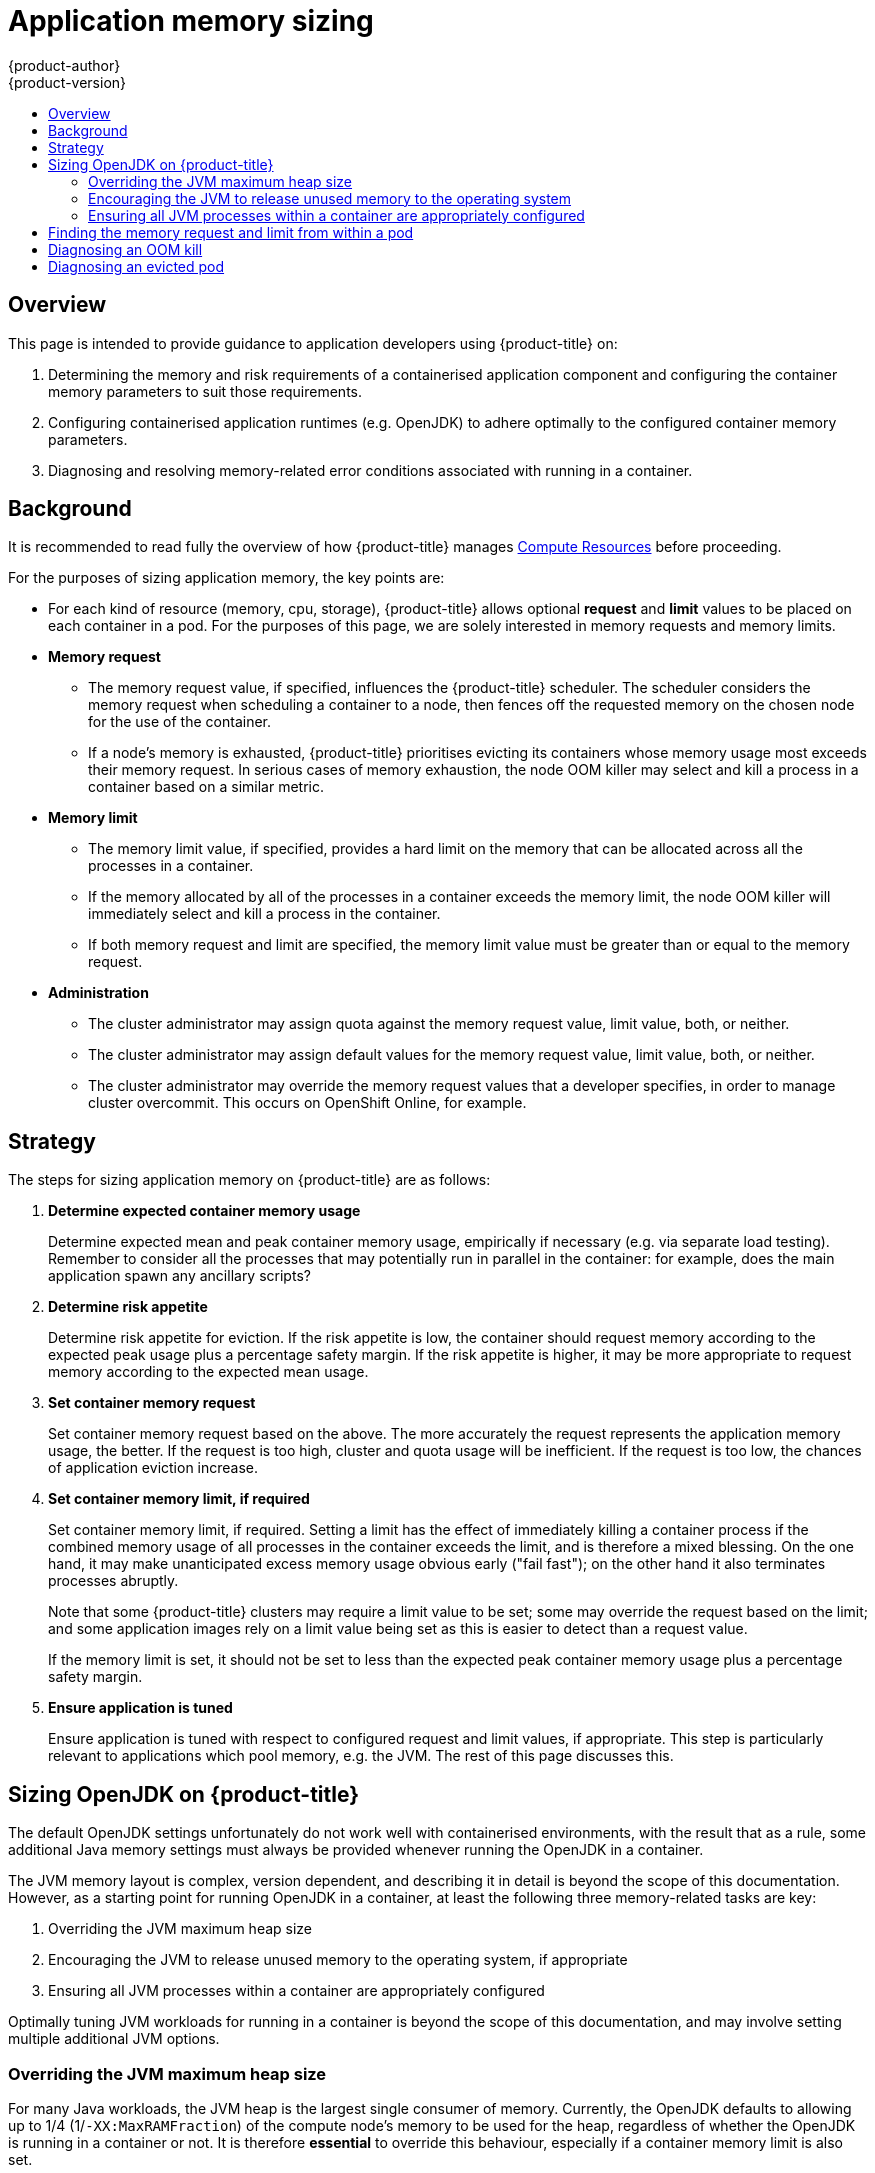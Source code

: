[[dev-guide-application-memory-sizing]]
= Application memory sizing
{product-author}
{product-version}
:data-uri:
:icons:
:experimental:
:toc: macro
:toc-title:
:prewrap!:

toc::[]

[[overview]]
== Overview

This page is intended to provide guidance to application developers using
{product-title} on:

1. Determining the memory and risk requirements of a containerised application
   component and configuring the container memory parameters to suit those
   requirements.

1. Configuring containerised application runtimes (e.g. OpenJDK) to adhere
   optimally to the configured container memory parameters.

1. Diagnosing and resolving memory-related error conditions associated with
   running in a container.

[[background]]
== Background

It is recommended to read fully the overview of how {product-title} manages
xref:compute_resources.adoc#dev-compute-resources[Compute Resources] before
proceeding.

For the purposes of sizing application memory, the key points are:

* For each kind of resource (memory, cpu, storage), {product-title} allows
  optional **request** and **limit** values to be placed on each container in a
  pod.  For the purposes of this page, we are solely interested in memory
  requests and memory limits.

* *Memory request*

  - The memory request value, if specified, influences the {product-title}
    scheduler. The scheduler considers the memory request when scheduling a
    container to a node, then fences off the requested memory on the chosen node
    for the use of the container.

  - If a node’s memory is exhausted, {product-title} prioritises evicting its
    containers whose memory usage most exceeds their memory request.  In serious
    cases of memory exhaustion, the node OOM killer may select and kill a
    process in a container based on a similar metric.

* *Memory limit*

  - The memory limit value, if specified, provides a hard limit on the memory
    that can be allocated across all the processes in a container.

  - If the memory allocated by all of the processes in a container exceeds the
    memory limit, the node OOM killer will immediately select and kill a
    process in the container.

  - If both memory request and limit are specified, the memory limit value must
    be greater than or equal to the memory request.

* *Administration*

  - The cluster administrator may assign quota against the memory request value,
    limit value, both, or neither.

  - The cluster administrator may assign default values for the memory request
    value, limit value, both, or neither.

  - The cluster administrator may override the memory request values that a
    developer specifies, in order to manage cluster overcommit. This occurs on
    OpenShift Online, for example.

[[strategy]]
== Strategy

The steps for sizing application memory on {product-title} are as follows:

1. *Determine expected container memory usage*
+
Determine expected mean and peak container memory usage, empirically if
necessary (e.g. via separate load testing).  Remember to consider all the
processes that may potentially run in parallel in the container: for example,
does the main application spawn any ancillary scripts?

1. *Determine risk appetite*
+
Determine risk appetite for eviction.  If the risk appetite is low, the
container should request memory according to the expected peak usage plus a
percentage safety margin.  If the risk appetite is higher, it may be more
appropriate to request memory according to the expected mean usage.

1. *Set container memory request*
+
Set container memory request based on the above.  The more accurately the
request represents the application memory usage, the better.  If the request is
too high, cluster and quota usage will be inefficient.  If the request is too
low, the chances of application eviction increase.

1. *Set container memory limit, if required*
+
Set container memory limit, if required.  Setting a limit has the effect of
immediately killing a container process if the combined memory usage of all
processes in the container exceeds the limit, and is therefore a mixed blessing.
On the one hand, it may make unanticipated excess memory usage obvious early
("fail fast"); on the other hand it also terminates processes abruptly.
+
Note that some {product-title} clusters may require a limit value to be set;
some may override the request based on the limit; and some application images
rely on a limit value being set as this is easier to detect than a request
value.
+
If the memory limit is set, it should not be set to less than the expected peak
container memory usage plus a percentage safety margin.

1. *Ensure application is tuned*
+
Ensure application is tuned with respect to configured request and limit values,
if appropriate.  This step is particularly relevant to applications which pool
memory, e.g. the JVM.  The rest of this page discusses this.

[[sizing-openjdk]]
== Sizing OpenJDK on {product-title}

The default OpenJDK settings unfortunately do not work well with containerised
environments, with the result that as a rule, some additional Java memory
settings must always be provided whenever running the OpenJDK in a container.

The JVM memory layout is complex, version dependent, and describing it in detail
is beyond the scope of this documentation.  However, as a starting point for
running OpenJDK in a container, at least the following three memory-related
tasks are key:

1. Overriding the JVM maximum heap size

1. Encouraging the JVM to release unused memory to the operating system, if
   appropriate

1. Ensuring all JVM processes within a container are appropriately configured

Optimally tuning JVM workloads for running in a container is beyond the scope of
this documentation, and may involve setting multiple additional JVM options.

[[overriding-the-jvm-maximum-heap-size]]
=== Overriding the JVM maximum heap size

For many Java workloads, the JVM heap is the largest single consumer of memory.
Currently, the OpenJDK defaults to allowing up to 1/4 (1/`-XX:MaxRAMFraction`)
of the compute node’s memory to be used for the heap, regardless of whether the
OpenJDK is running in a container or not.  It is therefore *essential* to
override this behaviour, especially if a container memory limit is also set.

There are at least two ways the above can be achieved:

1. If the container memory limit is set and the experimental options are
   supported by the JVM, set `-XX:+UnlockExperimentalVMOptions
   -XX:+UseCGroupMemoryLimitForHeap`.
+
This sets `-XX:MaxRAM` to the container memory limit, and the maximum heap size
(`-XX:MaxHeapSize` / `-Xmx`) to 1/`-XX:MaxRAMFraction` (1/4 by default).

1. Directly override one of `-XX:MaxRAM`, `-XX:MaxHeapSize` or `-Xmx`.
+
This option involves hard-coding a value, but has the advantage of allowing a
safety margin to be calculated.

[[encouraging-the-JVM-to-release-unused-memory]]
=== Encouraging the JVM to release unused memory to the operating system

By default, the OpenJDK does not aggressively return unused memory to the
operating system.  This may be appropriate for many containerised Java
workloads, but notable exceptions include workloads where additional active
processes co-exist with a JVM within a container, whether those additional
processes are native, additional JVMs, or a combination of the two.

The xref:../using_images/other_images/jenkins_slaves.adoc#[{product-title}
Jenkins maven slave image] uses the following JVM arguments to encourage the JVM
to release unused memory to the operating system: `-XX:+UseParallelGC
-XX:MinHeapFreeRatio=5 -XX:MaxHeapFreeRatio=10 -XX:GCTimeRatio=4
-XX:AdaptiveSizePolicyWeight=90`.  These arguments are intended to return heap
memory to the operating system whenever allocated memory exceeds 110% of in-use
memory (`-XX:MaxHeapFreeRatio`), spending up to 20% of CPU time in the garbage
collector (`-XX:GCTimeRatio`).  At no time will the application heap allocation
be less than the initial heap allocation (overridden by `-XX:InitialHeapSize` /
`-Xms`).  Detailed additional information is available
link:https://developers.redhat.com/blog/2014/07/15/dude-wheres-my-paas-memory-tuning-javas-footprint-in-openshift-part-1/[here],
link:https://developers.redhat.com/blog/2014/07/22/dude-wheres-my-paas-memory-tuning-javas-footprint-in-openshift-part-2/[here],
and at
link:https://developers.redhat.com/blog/2017/04/04/openjdk-and-containers/[OpenJDK
and Containers].

[[ensuring-all-jvm-processes]]
=== Ensuring all JVM processes within a container are appropriately configured

In the case that multiple JVMs run in the same container, it is essential to
ensure that they are all configured appropriately.  For many workloads it will
be necessary to grant each JVM a percentage memory budget, leaving a perhaps
substantial additional safety margin.

Many Java tools use different environment variables (`JAVA_OPTS`, `GRADLE_OPTS`,
`MAVEN_OPTS`, etc.) to configure their JVMs and it can be challenging to ensure
that the right settings are being passed to the right JVM.

The `JAVA_TOOL_OPTIONS` environment variable is always respected by the OpenJDK,
and values specified in `JAVA_TOOL_OPTIONS` will be overridden by other options
specified on the JVM command line.  By default, the
xref:../using_images/other_images/jenkins_slaves.adoc#[{product-title} Jenkins
maven slave image] sets `JAVA_TOOL_OPTIONS="-XX:+UnlockExperimentalVMOptions
-XX:+UseCGroupMemoryLimitForHeap -Dsun.zip.disableMemoryMapping=true"` to ensure
that these options are used by default for all JVM workloads run in the slave
image.  This does not guarantee that additional options are not required, but is
intended to be a helpful starting point.

== Finding the memory request and limit from within a pod

An application wishing to dynamically discover its memory request and limit from
within a pod should use the
xref:downward_api.adoc#dev-guide-downward-api[Downward API].  The following
snippet shows how this is done.

[source,yaml]
----
apiVersion: v1
kind: Pod
metadata:
  name: test
spec:
  containers:
  - name: test
    image: fedora:latest
    command:
    - sleep
    - "3600"
    env:
    - name: MEMORY_REQUEST
      valueFrom:
        resourceFieldRef:
          containerName: test
          resource: requests.memory
    - name: MEMORY_LIMIT
      valueFrom:
        resourceFieldRef:
          containerName: test
          resource: limits.memory
    resources:
      requests:
        memory: 384Mi
      limits:
        memory: 512Mi
----

----
# oc rsh test
$ env | grep MEMORY | sort
MEMORY_LIMIT=536870912
MEMORY_REQUEST=402653184
----

The memory limit value can also be read from inside the container via the
`/sys/fs/cgroup/memory/memory.limit_in_bytes` file.

== Diagnosing an OOM kill

{product-title} may kill a process in a container if the total memory usage of
all the processes in the container exceeds the memory limit, or in serious cases
of node memory exhaustion.

When a process is OOM killed, this may or may not result in the container
exiting immediately.  If the container PID 1 process receives the SIGKILL, the
container will exit immediately.  Otherwise, the container behaviour is
dependent on the behaviour of the other processes.

If the container does not exit immediately, an OOM kill is detectable as
follows:

1. A container process exited with code 137, indicating it received a SIGKILL
   signal

1. The oom_kill counter in `/sys/fs/cgroup/memory/memory.oom_control` is
   incremented

----
$ grep '^oom_kill ' /sys/fs/cgroup/memory/memory.oom_control
oom_kill 0
$ sed -e '' </dev/zero  # provoke an OOM kill
Killed
$ echo $?
137
$ grep '^oom_kill ' /sys/fs/cgroup/memory/memory.oom_control
oom_kill 1
----

If one or more processes in a pod are OOM killed, when the pod subsequently
exits, whether immediately or not, it will have phase *Failed* and reason
*OOMKilled*.  An OOM killed pod may be restarted depending on the value of
`restartPolicy`.  If not restarted, controllers such as the
ReplicationController will notice the pod’s failed status and create a new pod
to replace the old one.

If not restarted, the pod status is as follows:

----
$ oc get pod test
NAME      READY     STATUS      RESTARTS   AGE
test      0/1       OOMKilled   0          1m

$ oc get pod test -o yaml
...
status:
  containerStatuses:
  - name: test
    ready: false
    restartCount: 0
    state:
      terminated:
        exitCode: 137
        reason: OOMKilled
  phase: Failed
----

If restarted, its status is as follows:

----
$ oc get pod test
NAME      READY     STATUS    RESTARTS   AGE
test      1/1       Running   1          1m

$ oc get pod test -o yaml
...
status:
  containerStatuses:
  - name: test
    ready: true
    restartCount: 1
    lastState:
      terminated:
        exitCode: 137
        reason: OOMKilled
    state:
      running:
  phase: Running
----

== Diagnosing an evicted pod

{product-title} may evict a pod from its node when the node’s memory is
exhausted.  Depending on the extent of memory exhaustion, the eviction may or
may not be graceful.  Graceful eviction implies the main process (PID 1) of each
container receiving a SIGTERM signal, then some time later a SIGKILL signal if
the process hasn’t exited already. Non-graceful eviction implies the main
process of each container immediately receiving a SIGKILL signal.

An evicted pod will have phase *Failed* and reason *Evicted*.  It will not be
restarted, regardless of the value of `restartPolicy`.  However, controllers
such as the ReplicationController will notice the pod’s failed status and create
a new pod to replace the old one.

----
$ oc get pod test
NAME      READY     STATUS    RESTARTS   AGE
test      0/1       Evicted   0          1m

$ oc get pod test -o yaml
...
status:
  message: 'Pod The node was low on resource: [MemoryPressure].'
  phase: Failed
  reason: Evicted
----
